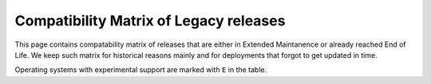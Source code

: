 .. _compatibility-matrix-legacy:

Compatibility Matrix of Legacy releases
---------------------------------------

This page contains compatability matrix of releases that are either
in Extended Maintanence or already reached End of Life. We keep such matrix
for historical reasons mainly and for deployments that forgot to get updated
in time.

Operating systems with experimental support are marked with ``E`` in the table.

.. raw:: html
    :file: os-compatibility-matrix-legacy.html
